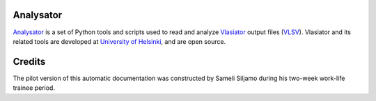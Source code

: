 .. about Analysator, credits, etc

Analysator
==========

`Analysator <https://github.com/fmihpc/analysator>`_ is a set of Python tools and scripts used to read and analyze `Vlasiator <https://github.com/fmihpc/vlasiator>`_ output files (`VLSV <https://github.com/fmihpc/vlsv>`_). Vlasiator and its related tools are developed at `University of Helsinki <https://www.helsinki.fi/en/researchgroups/vlasiator>`_, and are open source. 

Credits
=======

The pilot version of this automatic documentation was constructed by Sameli Siljamo during his two-week work-life trainee period.

